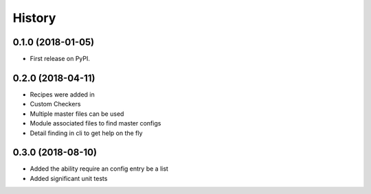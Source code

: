 =======
History
=======

0.1.0 (2018-01-05)
------------------

* First release on PyPI.

0.2.0 (2018-04-11)
------------------

* Recipes were added in
* Custom Checkers
* Multiple master files can be used
* Module associated files to find master configs
* Detail finding in cli to get help on the fly

0.3.0 (2018-08-10)
------------------

* Added the ability require an config entry be a list
* Added significant unit tests

